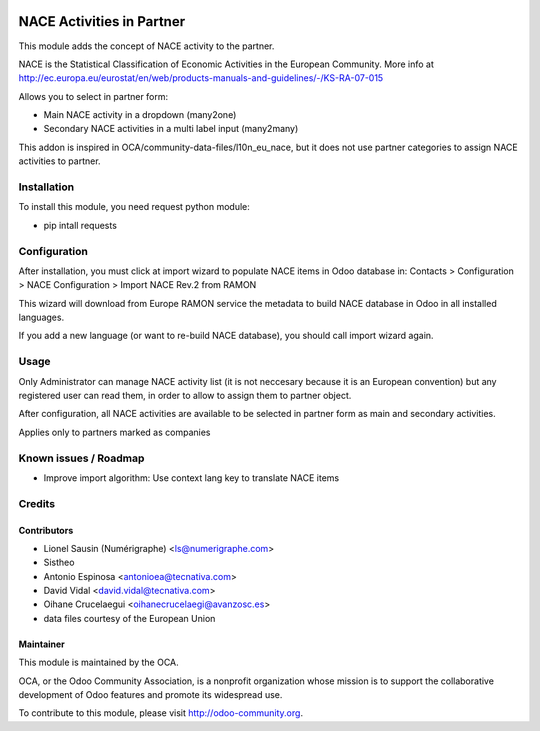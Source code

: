 .. image:: https://img.shields.io/badge/licence-AGPL--3-blue.svg
   :target: http://www.gnu.org/licenses/agpl-3.0-standalone.html
   :alt: License: AGPL-3

==========================
NACE Activities in Partner
==========================

This module adds the concept of NACE activity to the partner.

NACE is the Statistical Classification of Economic Activities in the European
Community. More info at http://ec.europa.eu/eurostat/en/web/products-manuals-and-guidelines/-/KS-RA-07-015

Allows you to select in partner form:

* Main NACE activity in a dropdown (many2one)
* Secondary NACE activities in a multi label input (many2many)

This addon is inspired in OCA/community-data-files/l10n_eu_nace, but it does
not use partner categories to assign NACE activities to partner.


Installation
============

To install this module, you need request python module:

* pip intall requests


Configuration
=============

After installation, you must click at import wizard to populate NACE items
in Odoo database in:
Contacts > Configuration > NACE Configuration > Import NACE Rev.2 from RAMON

This wizard will download from Europe RAMON service the metadata to
build NACE database in Odoo in all installed languages.

If you add a new language (or want to re-build NACE database), you should call
import wizard again.


Usage
=====

Only Administrator can manage NACE activity list (it is not neccesary because
it is an European convention) but any registered user can read them,
in order to allow to assign them to partner object.

After configuration, all NACE activities are available to be selected in
partner form as main and secondary activities.

Applies only to partners marked as companies


Known issues / Roadmap
======================

* Improve import algorithm: Use context lang key to translate NACE items


Credits
=======

Contributors
------------

* Lionel Sausin (Numérigraphe) <ls@numerigraphe.com>
* Sistheo
* Antonio Espinosa <antonioea@tecnativa.com>
* David Vidal <david.vidal@tecnativa.com>
* Oihane Crucelaegui <oihanecrucelaegi@avanzosc.es>
* data files courtesy of the European Union


Maintainer
----------

.. image:: http://odoo-community.org/logo.png
   :alt: Odoo Community Association
   :target: http://odoo-community.org

This module is maintained by the OCA.

OCA, or the Odoo Community Association, is a nonprofit organization whose mission is to support the collaborative development of Odoo features and promote its widespread use.

To contribute to this module, please visit http://odoo-community.org.
